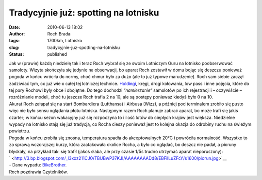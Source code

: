 Tradycyjnie już: spotting na lotnisku
#####################################
:date: 2010-06-13 18:02
:author: Roch Brada
:tags: 1700km, Lotnisko
:slug: tradycyjnie-juz-spotting-na-lotnisku
:status: published

| Jak w (prawie) każdą niedzielę tak i teraz Roch wybrał się ze swoim Lotniczym Guru na lotnisko poobserwować samoloty. Wizyta skończyła się jedynie na obserwacji, bo aparat Roch zostawił w domu bojąc się deszczu ponieważ pogoda w końcu wróciła do normy, choć chmur było za dużo (ale to już typowe marudzenie). Roch sam siebie zaczął zadziwiać tym, co już wie o całej tej lotniczej technice. `Holdingi <http://www.aviation.home.pl/ifr/holding.html>`__, kręgi, drogi kołowania, low pass i inne pojęcia, które do tej pory Rochowi były obce i obojętne. Do tego dochodzi “\ *namierzanie”* samolotów po ich rejestracji i – oczywiście – rozróżnianie modeli, choć tu jeszcze Roch trafia 2 na 10, ale są postępy ponieważ kiedyś było 0 na 10.
| Akurat Roch załapał się na start Bombardiera (Lufthansa) i Airbusa (Wizz), a później pod terminalem zrobiło się pusto więc nie było sensu oglądania płotu lotniska. Następnym razem Roch planuje zabrać aparat, bo może trafi się jakiś czarter; w końcu sezon wakacyjny już się rozpoczyna to i ilość lotów do ciepłych krajów jest większa. Niedzielne wypady na lotnisko stają się już tradycją, co Rocha cieszy ponieważ jest to kolejna okazja do odrobiny ruchu na świeżym powietrzu.
| Pogoda w końcu zrobiła się znośna, temperatura spadła do akceptowalnych 20°C i powróciła normalność. Wszystko to za sprawą wczorajszej burzy, która zaatakowała okolice Rocha, a było co oglądać, bo deszcz nie padał, a pioruny błyskały, na przykład taki się trafił (jakoś słaba, ale przy czasie 1/5s trudno utrzymać aparat nieporuszony):
| ` <http://3.bp.blogspot.com/_l3xxz211CJ0/TBUBwP37KJI/AAAAAAAADd8/EBFilLuZFcY/s1600/piorun.jpg>`__
| - Dane wypadu: `BikeBrother <http://www.bikebrother.com/ride/50260>`__.
| Roch pozdrawia Czytelników.

.. raw:: html

   </p>
